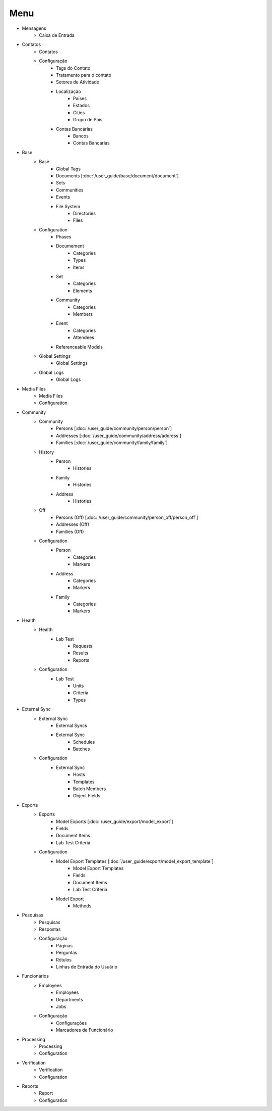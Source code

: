 ====
Menu
====

* Mensagens
	* Caixa de Entrada

* Contatos
	* Contatos
	* Configuração
		* Tags do Contato
		* Tratamento para o contato
		* Setores de Atividade
		* Localização
			* Países
			* Estados
			* Cities
			* Grupo de País
		* Contas Bancárias
			* Bancos
			* Contas Bancárias

* Base
	* Base
		* Global Tags
		* Documents [:doc:`/user_guide/base/document/document`]
		* Sets
		* Communities
		* Events
		* File System
			* Directories
			* Files
	* Configuration
		* Phases
		* Documement
			* Categories
			* Types
			* Items
		* Set
			* Categories
			* Elements
		* Community
			* Categories
			* Members
		* Event
			* Categories
			* Attendees
		* Referenceable Models
	* Global Settings
		* Global Settings
	* Global Logs
		* Global Logs

* Media Files
	* Media Files
	* Configuration

* Community
	* Community
		* Persons [:doc:`/user_guide/community/person/person`]
		* Addresses [:doc:`/user_guide/community/address/address`]
		* Families [:doc:`/user_guide/community/family/family`]
	* History
		* Person
			* Histories
		* Family
			* Histories
		* Address
			* Histories
	* Off
		* Persons (Off) [:doc:`/user_guide/community/person_off/person_off`]
		* Addresses (Off)
		* Families (Off)
	* Configuration
		* Person
			* Categories
			* Markers
		* Address
			* Categories
			* Markers
		* Family
			* Categories
			* Markers

* Health
	* Health
		* Lab Test
			* Requests
			* Results
			* Reports
	* Configuration
		* Lab Test
			* Units
			* Criteria
			* Types

* External Sync
	* External Sync
		* External Syncs
		* External Sync
			* Schedules
			* Batches
	* Configuration
		* External Sync
			* Hosts
			* Templates
			* Batch Members
			* Object Fields

* Exports
	* Exports
		* Model Exports [:doc:`/user_guide/export/model_export`]
		* Fields
		* Document Items
		* Lab Test Criteria
	* Configuration
		* Model Export Templates [:doc:`/user_guide/export/model_export_template`]
			* Model Export Templates
			* Fields
			* Document Items
			* Lab Test Criteria
		* Model Export
			* Methods

* Pesquisas
	* Pesquisas
	* Respostas
	* Configuração
		* Páginas
		* Perguntas
		* Rótulos
		* Linhas de Entrada do Usuário

* Funcionários
	* Employees
		* Employees
		* Departments
		* Jobs
	* Configuração
		* Configurações
		* Marcadores de Funcionário

* Processing
	* Processing
	* Configuration

* Verification
	* Verification
	* Configuration

* Reports
	* Report
	* Configuration
